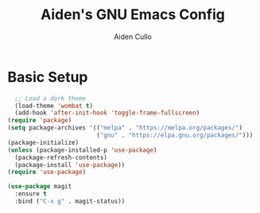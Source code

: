 #+TITLE: Aiden's GNU Emacs Config

#+AUTHOR: Aiden Cullo
#+DESCRIPTION: My personal Emacs config.

* Basic Setup
#+begin_src emacs-lisp
  ;; Load a dark theme
  (load-theme 'wombat t)
  (add-hook 'after-init-hook 'toggle-frame-fullscreen)
(require 'package)
(setq package-archives '(("melpa" . "https://melpa.org/packages/")
                         ("gnu" . "https://elpa.gnu.org/packages/")))
(package-initialize)
(unless (package-installed-p 'use-package)
  (package-refresh-contents)
  (package-install 'use-package))
(require 'use-package)

(use-package magit
  :ensure t
  :bind ("C-x g" . magit-status))

#+end_src
